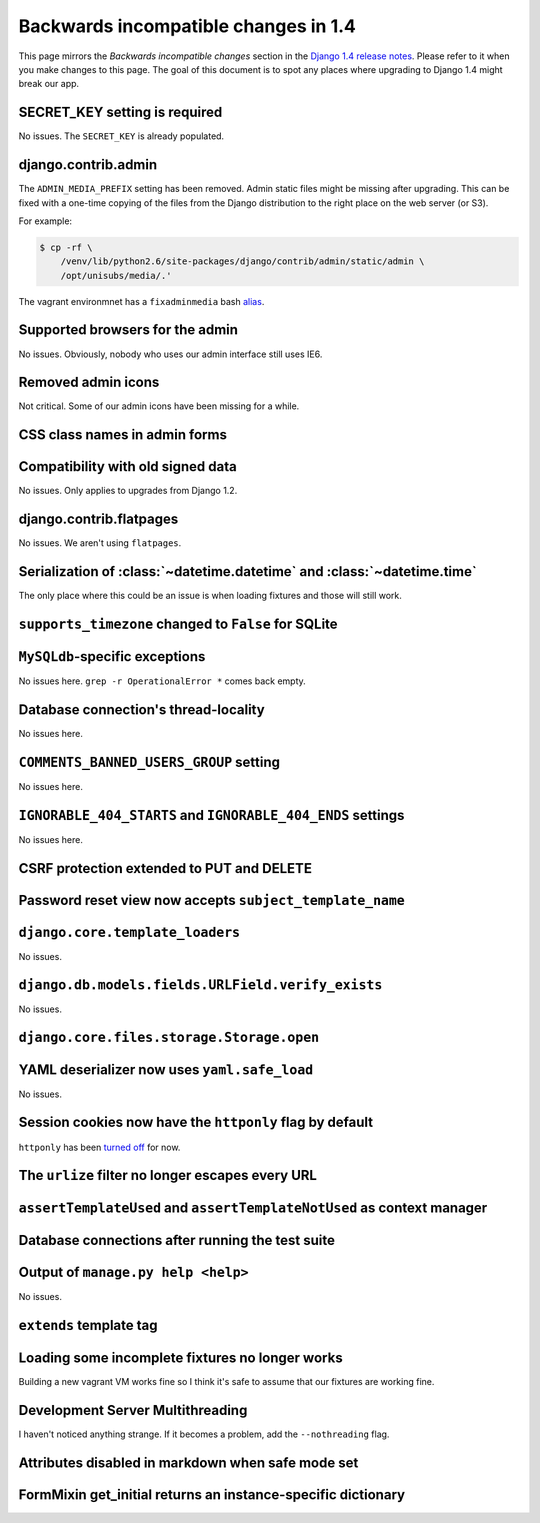 Backwards incompatible changes in 1.4
=====================================

This page mirrors the *Backwards incompatible changes* section in the `Django
1.4 release notes`_.  Please refer to it when you make changes to this page.
The goal of this document is to spot any places where upgrading to Django 1.4
might break our app.

SECRET_KEY setting is required
~~~~~~~~~~~~~~~~~~~~~~~~~~~~~~

No issues.  The ``SECRET_KEY`` is already populated.

django.contrib.admin
~~~~~~~~~~~~~~~~~~~~

The ``ADMIN_MEDIA_PREFIX`` setting has been removed.  Admin static files might
be missing after upgrading.  This can be fixed with a one-time copying of the
files from the Django distribution to the right place on the web server (or
S3).

For example:

.. code-block:: console

    $ cp -rf \
        /venv/lib/python2.6/site-packages/django/contrib/admin/static/admin \
        /opt/unisubs/media/.'

The vagrant environmnet has a ``fixadminmedia`` bash `alias`_.

Supported browsers for the admin
~~~~~~~~~~~~~~~~~~~~~~~~~~~~~~~~

No issues.  Obviously, nobody who uses our admin interface still uses IE6.

Removed admin icons
~~~~~~~~~~~~~~~~~~~

Not critical.  Some of our admin icons have been missing for a while.

CSS class names in admin forms
~~~~~~~~~~~~~~~~~~~~~~~~~~~~~~

Compatibility with old signed data
~~~~~~~~~~~~~~~~~~~~~~~~~~~~~~~~~~

No issues.  Only applies to upgrades from Django 1.2.

django.contrib.flatpages
~~~~~~~~~~~~~~~~~~~~~~~~

No issues.  We aren't using ``flatpages``.

Serialization of :class:`~datetime.datetime` and :class:`~datetime.time`
~~~~~~~~~~~~~~~~~~~~~~~~~~~~~~~~~~~~~~~~~~~~~~~~~~~~~~~~~~~~~~~~~~~~~~~~

The only place where this could be an issue is when loading fixtures and those
will still work.

``supports_timezone`` changed to ``False`` for SQLite
~~~~~~~~~~~~~~~~~~~~~~~~~~~~~~~~~~~~~~~~~~~~~~~~~~~~~

``MySQLdb``-specific exceptions
~~~~~~~~~~~~~~~~~~~~~~~~~~~~~~~~

No issues here.  ``grep -r OperationalError *`` comes back empty.

Database connection's thread-locality
~~~~~~~~~~~~~~~~~~~~~~~~~~~~~~~~~~~~~

No issues here.

``COMMENTS_BANNED_USERS_GROUP`` setting
~~~~~~~~~~~~~~~~~~~~~~~~~~~~~~~~~~~~~~~

No issues here.

``IGNORABLE_404_STARTS`` and ``IGNORABLE_404_ENDS`` settings
~~~~~~~~~~~~~~~~~~~~~~~~~~~~~~~~~~~~~~~~~~~~~~~~~~~~~~~~~~~~

No issues here.

CSRF protection extended to PUT and DELETE
~~~~~~~~~~~~~~~~~~~~~~~~~~~~~~~~~~~~~~~~~~

Password reset view now accepts ``subject_template_name``
~~~~~~~~~~~~~~~~~~~~~~~~~~~~~~~~~~~~~~~~~~~~~~~~~~~~~~~~~

``django.core.template_loaders``
~~~~~~~~~~~~~~~~~~~~~~~~~~~~~~~~

No issues.

``django.db.models.fields.URLField.verify_exists``
~~~~~~~~~~~~~~~~~~~~~~~~~~~~~~~~~~~~~~~~~~~~~~~~~~

No issues.

``django.core.files.storage.Storage.open``
~~~~~~~~~~~~~~~~~~~~~~~~~~~~~~~~~~~~~~~~~~

YAML deserializer now uses ``yaml.safe_load``
~~~~~~~~~~~~~~~~~~~~~~~~~~~~~~~~~~~~~~~~~~~~~

No issues.

Session cookies now have the ``httponly`` flag by default
~~~~~~~~~~~~~~~~~~~~~~~~~~~~~~~~~~~~~~~~~~~~~~~~~~~~~~~~~

``httponly`` has been `turned off`_ for now.

The ``urlize`` filter no longer escapes every URL
~~~~~~~~~~~~~~~~~~~~~~~~~~~~~~~~~~~~~~~~~~~~~~~~~~~~~~~~

``assertTemplateUsed`` and ``assertTemplateNotUsed`` as context manager
~~~~~~~~~~~~~~~~~~~~~~~~~~~~~~~~~~~~~~~~~~~~~~~~~~~~~~~~~~~~~~~~~~~~~~~

Database connections after running the test suite
~~~~~~~~~~~~~~~~~~~~~~~~~~~~~~~~~~~~~~~~~~~~~~~~~

Output of ``manage.py help <help>``
~~~~~~~~~~~~~~~~~~~~~~~~~~~~~~~~~~~~~~~~~~

No issues.

``extends`` template tag
~~~~~~~~~~~~~~~~~~~~~~~~

Loading some incomplete fixtures no longer works
~~~~~~~~~~~~~~~~~~~~~~~~~~~~~~~~~~~~~~~~~~~~~~~~

Building a new vagrant VM works fine so I think it's safe to assume that our
fixtures are working fine.

Development Server Multithreading
~~~~~~~~~~~~~~~~~~~~~~~~~~~~~~~~~

I haven't noticed anything strange.  If it becomes a problem, add the
``--nothreading`` flag.

Attributes disabled in markdown when safe mode set
~~~~~~~~~~~~~~~~~~~~~~~~~~~~~~~~~~~~~~~~~~~~~~~~~~

FormMixin get_initial returns an instance-specific dictionary
~~~~~~~~~~~~~~~~~~~~~~~~~~~~~~~~~~~~~~~~~~~~~~~~~~~~~~~~~~~~~

.. _Django 1.4 release notes: https://docs.djangoproject.com/en/dev/releases/1.4/#backwards-incompatible-changes-in-1-4
.. _alias: https://github.com/pculture/unisubs/commit/cb712b3ca55c8862105f4fc456f993947d149852
.. _turned off: https://github.com/pculture/unisubs/commit/ed79043098052978e7e632c1a9d473baf72f2dfb
